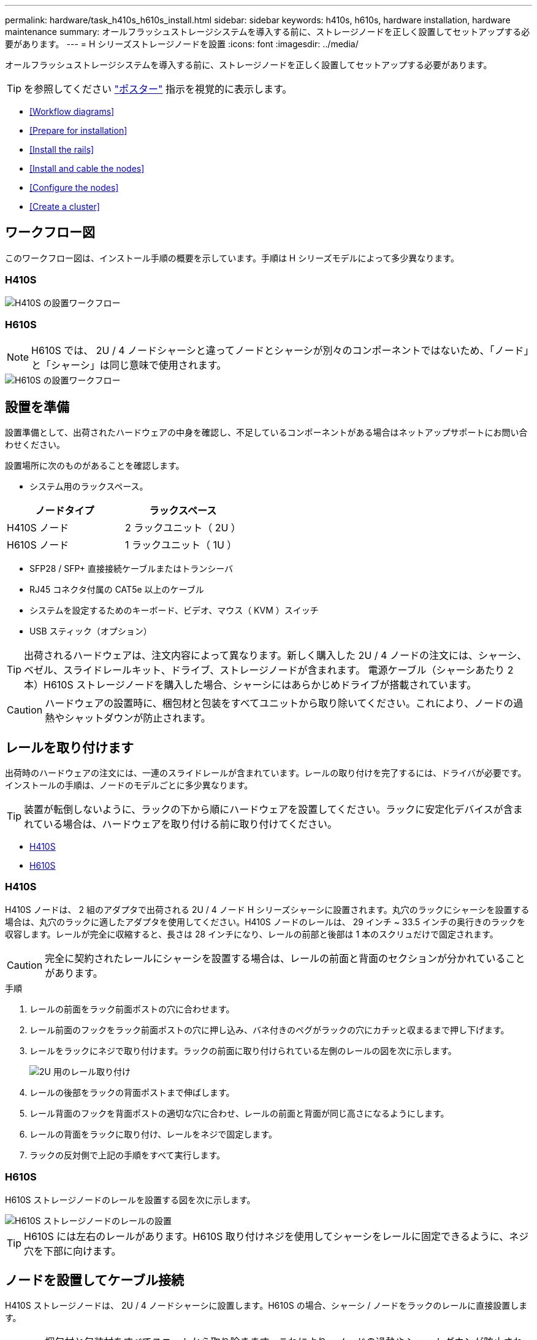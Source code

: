 ---
permalink: hardware/task_h410s_h610s_install.html 
sidebar: sidebar 
keywords: h410s, h610s, hardware installation, hardware maintenance 
summary: オールフラッシュストレージシステムを導入する前に、ストレージノードを正しく設置してセットアップする必要があります。 
---
= H シリーズストレージノードを設置
:icons: font
:imagesdir: ../media/


[role="lead"]
オールフラッシュストレージシステムを導入する前に、ストレージノードを正しく設置してセットアップする必要があります。


TIP: を参照してください link:../media/hseries_isi.pdf["ポスター"^] 指示を視覚的に表示します。

* <<Workflow diagrams>>
* <<Prepare for installation>>
* <<Install the rails>>
* <<Install and cable the nodes>>
* <<Configure the nodes>>
* <<Create a cluster>>




== ワークフロー図

このワークフロー図は、インストール手順の概要を示しています。手順は H シリーズモデルによって多少異なります。



=== H410S

image::../media/h410s_isi_workflow.png[H410S の設置ワークフロー]



=== H610S


NOTE: H610S では、 2U / 4 ノードシャーシと違ってノードとシャーシが別々のコンポーネントではないため、「ノード」と「シャーシ」は同じ意味で使用されます。

image::../media/h610s_isi_workflow.png[H610S の設置ワークフロー]



== 設置を準備

設置準備として、出荷されたハードウェアの中身を確認し、不足しているコンポーネントがある場合はネットアップサポートにお問い合わせください。

設置場所に次のものがあることを確認します。

* システム用のラックスペース。


[cols="2*"]
|===
| ノードタイプ | ラックスペース 


| H410S ノード | 2 ラックユニット（ 2U ） 


| H610S ノード | 1 ラックユニット（ 1U ） 
|===
* SFP28 / SFP+ 直接接続ケーブルまたはトランシーバ
* RJ45 コネクタ付属の CAT5e 以上のケーブル
* システムを設定するためのキーボード、ビデオ、マウス（ KVM ）スイッチ
* USB スティック（オプション）



TIP: 出荷されるハードウェアは、注文内容によって異なります。新しく購入した 2U / 4 ノードの注文には、シャーシ、ベゼル、スライドレールキット、ドライブ、ストレージノードが含まれます。 電源ケーブル（シャーシあたり 2 本）H610S ストレージノードを購入した場合、シャーシにはあらかじめドライブが搭載されています。


CAUTION: ハードウェアの設置時に、梱包材と包装をすべてユニットから取り除いてください。これにより、ノードの過熱やシャットダウンが防止されます。



== レールを取り付けます

出荷時のハードウェアの注文には、一連のスライドレールが含まれています。レールの取り付けを完了するには、ドライバが必要です。インストールの手順は、ノードのモデルごとに多少異なります。


TIP: 装置が転倒しないように、ラックの下から順にハードウェアを設置してください。ラックに安定化デバイスが含まれている場合は、ハードウェアを取り付ける前に取り付けてください。

* <<H410S>>
* <<H610S>>




=== H410S

H410S ノードは、 2 組のアダプタで出荷される 2U / 4 ノード H シリーズシャーシに設置されます。丸穴のラックにシャーシを設置する場合は、丸穴のラックに適したアダプタを使用してください。H410S ノードのレールは、 29 インチ ~ 33.5 インチの奥行きのラックを収容します。レールが完全に収縮すると、長さは 28 インチになり、レールの前部と後部は 1 本のスクリュだけで固定されます。


CAUTION: 完全に契約されたレールにシャーシを設置する場合は、レールの前面と背面のセクションが分かれていることがあります。

.手順
. レールの前面をラック前面ポストの穴に合わせます。
. レール前面のフックをラック前面ポストの穴に押し込み、バネ付きのペグがラックの穴にカチッと収まるまで押し下げます。
. レールをラックにネジで取り付けます。ラックの前面に取り付けられている左側のレールの図を次に示します。
+
image::../media/h410s_rail.gif[2U 用のレール取り付け]

. レールの後部をラックの背面ポストまで伸ばします。
. レール背面のフックを背面ポストの適切な穴に合わせ、レールの前面と背面が同じ高さになるようにします。
. レールの背面をラックに取り付け、レールをネジで固定します。
. ラックの反対側で上記の手順をすべて実行します。




=== H610S

H610S ストレージノードのレールを設置する図を次に示します。

image::../media/h610s_rail_isi.gif[H610S ストレージノードのレールの設置]


TIP: H610S には左右のレールがあります。H610S 取り付けネジを使用してシャーシをレールに固定できるように、ネジ穴を下部に向けます。



== ノードを設置してケーブル接続

H410S ストレージノードは、 2U / 4 ノードシャーシに設置します。H610S の場合、シャーシ / ノードをラックのレールに直接設置します。


CAUTION: 梱包材と包装材をすべてユニットから取り除きます。これにより、ノードの過熱やシャットダウンが防止されます。

* <<H410S>>
* <<H610S>>




=== H410S

.手順
. シャーシに H410S ノードを設置します。4 つのノードを設置したシャーシの背面図の例を次に示します。
+
image::../media/sf_isi_chassis_rear.png[この図は 2U の背面を示しています]

+

WARNING: ハードウェアを持ち上げてラックに設置する際には十分に注意してください。2 ラックユニット（ 2U ） / 4 ノードシャーシは空の状態で 24.7kg （ 54.45 ポンド）、ノードは 3.6kg （ 8.0 ポンド）です。

. ドライブを取り付けます。
+
image::../media/hci_stor_node_ssd_bays.gif[この図は 2U の前面を示しています]

. ノードをケーブル接続
+

IMPORTANT: シャーシ背面の通気口がケーブルやラベルで塞がれていると、過熱によってコンポーネントで早期に障害が発生する可能性があります。

+
image::../media/hci_isi_storage_cabling.png[この図は、 H410S ストレージノードのケーブル配線を示しています。]

+
** 管理接続用に 2 本の CAT5e 以上のケーブルをポート A と B に接続します。
** SFP28 / SFP+ ケーブルまたはトランシーバをポート C とポート D に 2 本接続し、ストレージ接続に使用します。
** （オプションですが推奨） CAT5e ケーブルを IPMI ポートに接続します（アウトオブバンド管理接続用）。


. シャーシごとに 2 つある電源装置に電源コードを接続し、 240V の PDU または電源コンセントに差し込みます。
. ノードの電源をオンにします
+

NOTE: ノードがブートするまでに約 6 分かかります。

+
image::../media/hci_poweron_isg.gif[この図は、 2U のノードの電源ボタンを示しています]





=== H610S

.手順
. H610S シャーシを設置します。ノード / シャーシをラックに設置する場合の図を次に示します。
+
image::../media/h610s_chassis_isi.gif[に、ラックに設置されている H610S ノード / シャーシを示します。]

+

WARNING: ハードウェアを持ち上げてラックに設置する際には十分に注意してください。H610S シャーシは 18.4 kg （ 40.5 ポンド）です。

. ノードをケーブル接続
+

IMPORTANT: シャーシ背面の通気口がケーブルやラベルで塞がれていると、過熱によってコンポーネントで早期に障害が発生する可能性があります。

+
image::../media/h600s_isi_noderear.png[この図は、 H610S ストレージノードのケーブル配線を示しています。]

+
** SFP28 または SFP+ ケーブルを 2 本使用してノードを 10 / 25GbE ネットワークに接続
** RJ45 コネクタを 2 つ使用してノードを 1GbE ネットワークに接続
** IPMI ポートで RJ-45 コネクタを使用してノードを 1GbE ネットワークに接続
** 両方の電源ケーブルをノードに接続します。


. ノードの電源をオンにします
+

NOTE: ノードがブートするまでに約 5 分 30 秒かかります。

+
image::../media/h600s_isi_nodefront.png[この図は、 H610S シャーシの前面と電源ボタンを示しています。]





== ノードを設定

ハードウェアを設置してケーブルを配線したら、新しいストレージリソースを設定することができます。

.手順
. キーボードとモニタをノードに接続
. 表示されたターミナルユーザインターフェイス（ TUI ）で、画面上の指示に従って、ノードのネットワーク設定とクラスタ設定を行います。
+

NOTE: TUI に表示されるノードの IP アドレスを確認します。このアドレスはクラスタにノードを追加するときに必要になります。設定を保存するとノードは保留状態になり、クラスタに追加できます。詳細については、「 < 設定へのリンクを挿入 > 」を参照してください。

. ベースボード管理コントローラ（ BMC ）を使用してアウトオブバンド管理を設定します。この手順は、 H610S * のノードにのみ適用されます。
+
.. Web ブラウザを使用して、デフォルトの BMC の IP アドレス「 192.168.0.120 」に移動します
.. ユーザ名に * root * 、パスワードに * calvin * を使用してログインします。
.. ノード管理画面で、 * Settings * > * Network Settings * と移動し、アウトオブバンド管理ポートのネットワークパラメータを設定します。





TIP: を参照してください https://kb.netapp.com/Advice_and_Troubleshooting/Hybrid_Cloud_Infrastructure/NetApp_HCI/How_to_access_BMC_and_change_IP_address_on_H610S["この技術情報アーティクル（ログインが必要）"]。



== クラスタを作成します

環境にストレージノードを追加し、新しいストレージリソースを設定したら、新しいストレージクラスタを作成できます

.手順
. 新しく設定したノードと同じネットワーク上のクライアントから、ノードの IP アドレスを入力して NetApp Element ソフトウェア UI にアクセスします。
. [** 新しいクラスタの作成 ** ] ウィンドウに必要な情報を入力します。を参照してください link:../setup/concept_setup_overview.html["セットアップの概要"^] を参照してください。




== 詳細については、こちらをご覧ください

* https://www.netapp.com/data-storage/solidfire/documentation/["NetApp SolidFire のリソースページ"^]
* https://docs.netapp.com/sfe-122/topic/com.netapp.ndc.sfe-vers/GUID-B1944B0E-B335-4E0B-B9F1-E960BF32AE56.html["以前のバージョンの NetApp SolidFire 製品および Element 製品に関するドキュメント"^]

